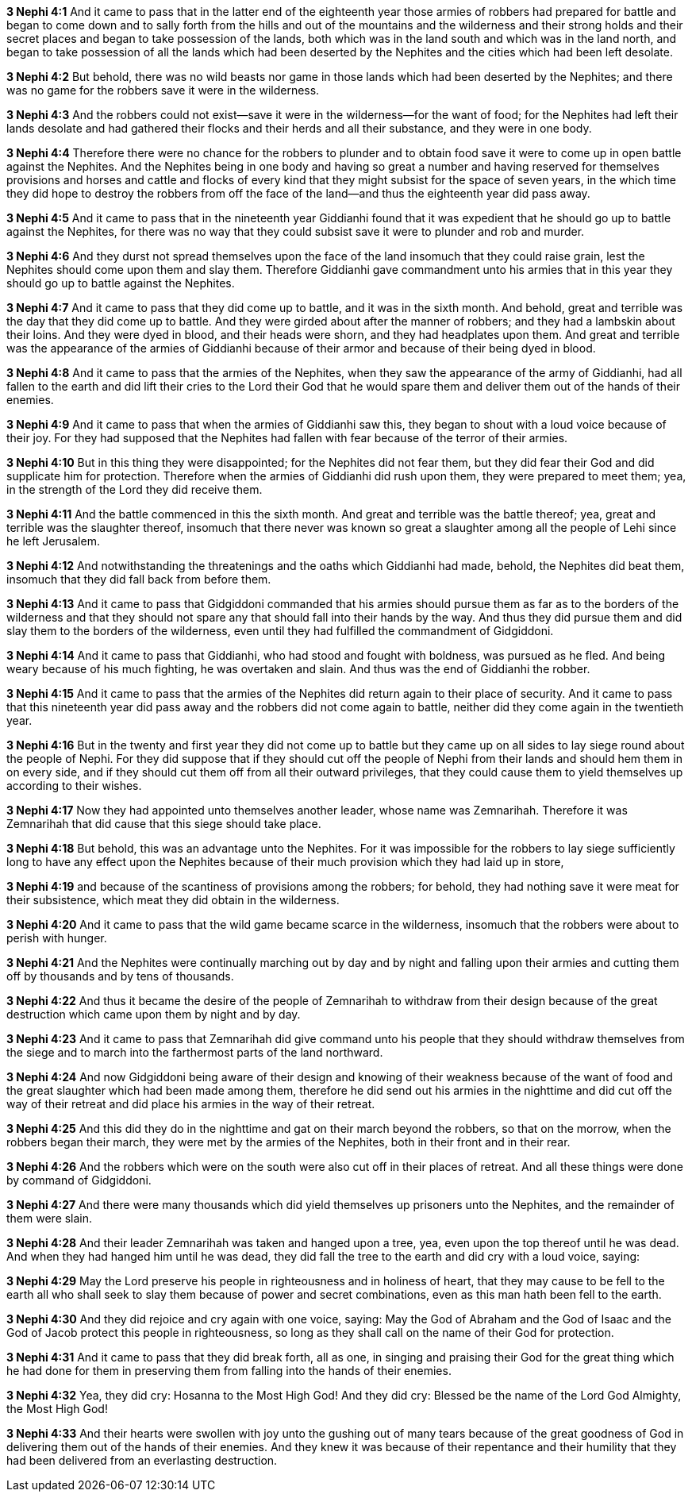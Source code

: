 *3 Nephi 4:1* And it came to pass that in the latter end of the eighteenth year those armies of robbers had prepared for battle and began to come down and to sally forth from the hills and out of the mountains and the wilderness and their strong holds and their secret places and began to take possession of the lands, both which was in the land south and which was in the land north, and began to take possession of all the lands which had been deserted by the Nephites and the cities which had been left desolate.

*3 Nephi 4:2* But behold, there was no wild beasts nor game in those lands which had been deserted by the Nephites; and there was no game for the robbers save it were in the wilderness.

*3 Nephi 4:3* And the robbers could not exist--save it were in the wilderness--for the want of food; for the Nephites had left their lands desolate and had gathered their flocks and their herds and all their substance, and they were in one body.

*3 Nephi 4:4* Therefore there were no chance for the robbers to plunder and to obtain food save it were to come up in open battle against the Nephites. And the Nephites being in one body and having so great a number and having reserved for themselves provisions and horses and cattle and flocks of every kind that they might subsist for the space of seven years, in the which time they did hope to destroy the robbers from off the face of the land--and thus the eighteenth year did pass away.

*3 Nephi 4:5* And it came to pass that in the nineteenth year Giddianhi found that it was expedient that he should go up to battle against the Nephites, for there was no way that they could subsist save it were to plunder and rob and murder.

*3 Nephi 4:6* And they durst not spread themselves upon the face of the land insomuch that they could raise grain, lest the Nephites should come upon them and slay them. Therefore Giddianhi gave commandment unto his armies that in this year they should go up to battle against the Nephites.

*3 Nephi 4:7* And it came to pass that they did come up to battle, and it was in the sixth month. And behold, great and terrible was the day that they did come up to battle. And they were girded about after the manner of robbers; and they had a lambskin about their loins. And they were dyed in blood, and their heads were shorn, and they had headplates upon them. And great and terrible was the appearance of the armies of Giddianhi because of their armor and because of their being dyed in blood.

*3 Nephi 4:8* And it came to pass that the armies of the Nephites, when they saw the appearance of the army of Giddianhi, had all fallen to the earth and did lift their cries to the Lord their God that he would spare them and deliver them out of the hands of their enemies.

*3 Nephi 4:9* And it came to pass that when the armies of Giddianhi saw this, they began to shout with a loud voice because of their joy. For they had supposed that the Nephites had fallen with fear because of the terror of their armies.

*3 Nephi 4:10* But in this thing they were disappointed; for the Nephites did not fear them, but they did fear their God and did supplicate him for protection. Therefore when the armies of Giddianhi did rush upon them, they were prepared to meet them; yea, in the strength of the Lord they did receive them.

*3 Nephi 4:11* And the battle commenced in this the sixth month. And great and terrible was the battle thereof; yea, great and terrible was the slaughter thereof, insomuch that there never was known so great a slaughter among all the people of Lehi since he left Jerusalem.

*3 Nephi 4:12* And notwithstanding the threatenings and the oaths which Giddianhi had made, behold, the Nephites did beat them, insomuch that they did fall back from before them.

*3 Nephi 4:13* And it came to pass that Gidgiddoni commanded that his armies should pursue them as far as to the borders of the wilderness and that they should not spare any that should fall into their hands by the way. And thus they did pursue them and did slay them to the borders of the wilderness, even until they had fulfilled the commandment of Gidgiddoni.

*3 Nephi 4:14* And it came to pass that Giddianhi, who had stood and fought with boldness, was pursued as he fled. And being weary because of his much fighting, he was overtaken and slain. And thus was the end of Giddianhi the robber.

*3 Nephi 4:15* And it came to pass that the armies of the Nephites did return again to their place of security. And it came to pass that this nineteenth year did pass away and the robbers did not come again to battle, neither did they come again in the twentieth year.

*3 Nephi 4:16* But in the twenty and first year they did not come up to battle but they came up on all sides to lay siege round about the people of Nephi. For they did suppose that if they should cut off the people of Nephi from their lands and should hem them in on every side, and if they should cut them off from all their outward privileges, that they could cause them to yield themselves up according to their wishes.

*3 Nephi 4:17* Now they had appointed unto themselves another leader, whose name was Zemnarihah. Therefore it was Zemnarihah that did cause that this siege should take place.

*3 Nephi 4:18* But behold, this was an advantage unto the Nephites. For it was impossible for the robbers to lay siege sufficiently long to have any effect upon the Nephites because of their much provision which they had laid up in store,

*3 Nephi 4:19* and because of the scantiness of provisions among the robbers; for behold, they had nothing save it were meat for their subsistence, which meat they did obtain in the wilderness.

*3 Nephi 4:20* And it came to pass that the wild game became scarce in the wilderness, insomuch that the robbers were about to perish with hunger.

*3 Nephi 4:21* And the Nephites were continually marching out by day and by night and falling upon their armies and cutting them off by thousands and by tens of thousands.

*3 Nephi 4:22* And thus it became the desire of the people of Zemnarihah to withdraw from their design because of the great destruction which came upon them by night and by day.

*3 Nephi 4:23* And it came to pass that Zemnarihah did give command unto his people that they should withdraw themselves from the siege and to march into the farthermost parts of the land northward.

*3 Nephi 4:24* And now Gidgiddoni being aware of their design and knowing of their weakness because of the want of food and the great slaughter which had been made among them, therefore he did send out his armies in the nighttime and did cut off the way of their retreat and did place his armies in the way of their retreat.

*3 Nephi 4:25* And this did they do in the nighttime and gat on their march beyond the robbers, so that on the morrow, when the robbers began their march, they were met by the armies of the Nephites, both in their front and in their rear.

*3 Nephi 4:26* And the robbers which were on the south were also cut off in their places of retreat. And all these things were done by command of Gidgiddoni.

*3 Nephi 4:27* And there were many thousands which did yield themselves up prisoners unto the Nephites, and the remainder of them were slain.

*3 Nephi 4:28* And their leader Zemnarihah was taken and hanged upon a tree, yea, even upon the top thereof until he was dead. And when they had hanged him until he was dead, they did fall the tree to the earth and did cry with a loud voice, saying:

*3 Nephi 4:29* May the Lord preserve his people in righteousness and in holiness of heart, that they may cause to be fell to the earth all who shall seek to slay them because of power and secret combinations, even as this man hath been fell to the earth.

*3 Nephi 4:30* And they did rejoice and cry again with one voice, saying: May the God of Abraham and the God of Isaac and the God of Jacob protect this people in righteousness, so long as they shall call on the name of their God for protection.

*3 Nephi 4:31* And it came to pass that they did break forth, all as one, in singing and praising their God for the great thing which he had done for them in preserving them from falling into the hands of their enemies.

*3 Nephi 4:32* Yea, they did cry: Hosanna to the Most High God! And they did cry: Blessed be the name of the Lord God Almighty, the Most High God!

*3 Nephi 4:33* And their hearts were swollen with joy unto the gushing out of many tears because of the great goodness of God in delivering them out of the hands of their enemies. And they knew it was because of their repentance and their humility that they had been delivered from an everlasting destruction.


